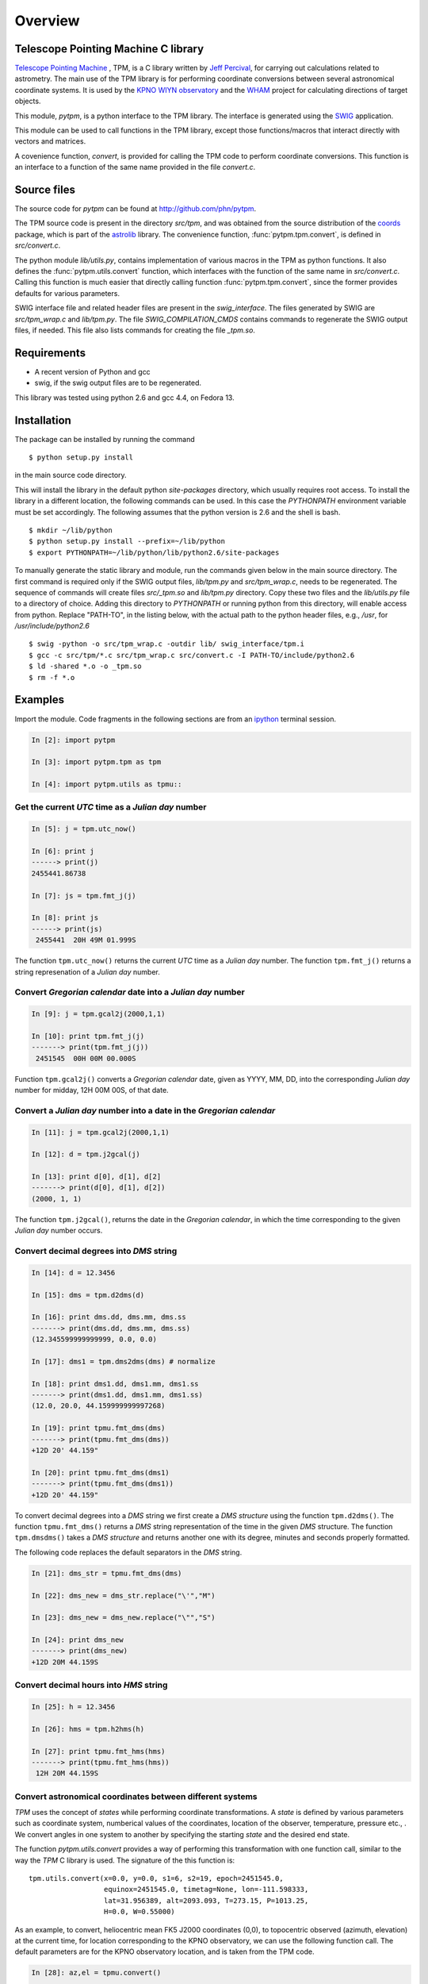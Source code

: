 ==========
 Overview
==========

Telescope Pointing Machine C library
====================================

.. _Telescope Pointing Machine: http://www.sal.wisc.edu/~jwp/astro/tpm/tpm.html
.. _Jeff Percival: http://www.sal.wisc.edu/~jwp/
.. _SWIG: http://www.swig.org/
.. _coords: https://trac6.assembla.com/astrolib
.. _astrolib: https://trac6.assembla.com/astrolib
.. _KPNO WIYN observatory: http://www.noao.edu/wiyn/wiyn.html
.. _WHAM: http://www.astro.wisc.edu/wham/
.. _KPNO: http://www.noao.edu/kpno
.. _ipython: http://ipython.scipy.org

`Telescope Pointing Machine`_ , TPM, is a C library written by `Jeff
Percival`_, for carrying out calculations related to astrometry. The
main use of the TPM library is for performing coordinate conversions
between several astronomical coordinate systems. It is used by the
`KPNO WIYN observatory`_ and the WHAM_ project for calculating
directions of target objects.

This module, *pytpm*, is a python interface to the TPM library. The
interface is generated using the SWIG_ application.

This module can be used to call functions in the TPM library, except
those functions/macros that interact directly with vectors and
matrices.

A covenience function, *convert*, is provided for calling the TPM code
to perform coordinate conversions. This function is an interface to a
function of the same name provided in the file *convert.c*.

Source files
============

The source code for *pytpm* can be found at http://github.com/phn/pytpm.

The TPM source code is present in the directory *src/tpm*, and was
obtained from the source distribution of the coords_ package, which is
part of the astrolib_ library. The convenience function, 
:func:`pytpm.tpm.convert`, is defined in *src/convert.c*.

The python module *lib/utils.py*, contains implementation of various
macros in the TPM as python functions. It also defines the 
:func:`pytpm.utils.convert`
function, which interfaces with the function of the same name in
*src/convert.c*. Calling this function is much easier that directly calling 
function :func:`pytpm.tpm.convert`, since the former provides defaults for
various parameters.

SWIG interface file and related header files are present in the
*swig_interface*. The files generated by SWIG are *src/tpm_wrap.c* and
*lib/tpm.py*. The file *SWIG_COMPILATION_CMDS* contains commands to
regenerate the SWIG output files, if needed. This file also lists
commands for creating the file *_tpm.so*.

Requirements
============

+ A recent version of Python and gcc 
+ swig, if the swig output files are to be regenerated.

This library was tested using python 2.6 and gcc 4.4, on Fedora 13.

Installation
============

The package can be installed by running the command

::

  $ python setup.py install

in the main source code directory.

This will install the library in the default python *site-packages*
directory, which usually requires root access. To install the library
in a different location, the following commands can be used. In this
case the *PYTHONPATH* environment variable must be set accordingly.
The following assumes that the python version is 2.6 and the shell is
bash.

::

  $ mkdir ~/lib/python
  $ python setup.py install --prefix=~/lib/python
  $ export PYTHONPATH=~/lib/python/lib/python2.6/site-packages


To manually generate the static library and module, run the commands
given below in the main source directory.  The first command is
required only if the SWIG output files, *lib/tpm.py* and
*src/tpm_wrap.c*, needs to be regenerated. The sequence of commands
will create files *src/_tpm.so* and *lib/tpm.py*
directory. Copy these two files and the *lib/utils.py* file to a
directory of choice. Adding this directory to *PYTHONPATH* or running
python from this directory, will enable access from python. Replace
"PATH-TO", in the listing below, with the actual path to the python
header files, e.g., */usr*, for */usr/include/python2.6*

::

  $ swig -python -o src/tpm_wrap.c -outdir lib/ swig_interface/tpm.i
  $ gcc -c src/tpm/*.c src/tpm_wrap.c src/convert.c -I PATH-TO/include/python2.6
  $ ld -shared *.o -o _tpm.so 
  $ rm -f *.o


Examples
========

Import the module. Code fragments in the following sections are from an
ipython_ terminal session.

.. sourcecode:: ipython

    In [2]: import pytpm

    In [3]: import pytpm.tpm as tpm

    In [4]: import pytpm.utils as tpmu::

  
Get the current *UTC* time as a *Julian day* number
---------------------------------------------------

.. sourcecode:: ipython

    In [5]: j = tpm.utc_now()

    In [6]: print j
    ------> print(j)
    2455441.86738

    In [7]: js = tpm.fmt_j(j)

    In [8]: print js
    ------> print(js)
     2455441  20H 49M 01.999S


The function ``tpm.utc_now()`` returns the current *UTC* time as a
*Julian day* number. The function ``tpm.fmt_j()`` returns a string
represenation of a *Julian day* number.

Convert *Gregorian calendar* date into a *Julian day* number
------------------------------------------------------------

.. sourcecode:: ipython

    In [9]: j = tpm.gcal2j(2000,1,1)

    In [10]: print tpm.fmt_j(j)
    -------> print(tpm.fmt_j(j))
     2451545  00H 00M 00.000S


Function ``tpm.gcal2j()`` converts a *Gregorian calendar* date, given
as  YYYY, MM, DD, into the corresponding *Julian day* number for
midday, 12H 00M 00S, of that date.

Convert a *Julian day* number into a date in the *Gregorian calendar*
---------------------------------------------------------------------

.. sourcecode:: ipython

    In [11]: j = tpm.gcal2j(2000,1,1)

    In [12]: d = tpm.j2gcal(j)

    In [13]: print d[0], d[1], d[2]
    -------> print(d[0], d[1], d[2])
    (2000, 1, 1)


The function ``tpm.j2gcal()``, returns the date in the *Gregorian
calendar*, in which the time corresponding to the given *Julian day*
number occurs.

Convert decimal degrees into *DMS* string
-----------------------------------------

.. sourcecode:: ipython

    In [14]: d = 12.3456

    In [15]: dms = tpm.d2dms(d)

    In [16]: print dms.dd, dms.mm, dms.ss
    -------> print(dms.dd, dms.mm, dms.ss)
    (12.345599999999999, 0.0, 0.0)

    In [17]: dms1 = tpm.dms2dms(dms) # normalize

    In [18]: print dms1.dd, dms1.mm, dms1.ss
    -------> print(dms1.dd, dms1.mm, dms1.ss)
    (12.0, 20.0, 44.159999999997268)

    In [19]: print tpmu.fmt_dms(dms)
    -------> print(tpmu.fmt_dms(dms))
    +12D 20' 44.159"

    In [20]: print tpmu.fmt_dms(dms1)
    -------> print(tpmu.fmt_dms(dms1))
    +12D 20' 44.159"


To convert decimal degrees into a *DMS* string we first create a *DMS
structure* using the function ``tpm.d2dms()``. The function
``tpmu.fmt_dms()`` returns a *DMS* string representation of the time
in the given *DMS* structure. The function ``tpm.dmsdms()`` takes a
*DMS structure* and returns another one with its degree, minutes and
seconds properly formatted.

The following code replaces the default separators in the *DMS*
string.

.. sourcecode:: ipython

    In [21]: dms_str = tpmu.fmt_dms(dms)

    In [22]: dms_new = dms_str.replace("\'","M")

    In [23]: dms_new = dms_new.replace("\"","S")

    In [24]: print dms_new
    -------> print(dms_new)
    +12D 20M 44.159S


Convert decimal hours into *HMS* string
---------------------------------------

.. sourcecode:: ipython

    In [25]: h = 12.3456

    In [26]: hms = tpm.h2hms(h)

    In [27]: print tpmu.fmt_hms(hms)
    -------> print(tpmu.fmt_hms(hms))
     12H 20M 44.159S


Convert astronomical coordinates between different systems
----------------------------------------------------------

*TPM* uses the concept of *states* while performing coordinate
transformations. A *state* is defined by various parameters such as
coordinate system, numberical values of the coordinates, location of
the observer, temperature, pressure etc., . We convert angles in one
system to another by specifying the starting *state* and the desired
end state.

The function *pytpm.utils.convert* provides a way of performing this
transformation with one function call, similar to the way the *TPM* C
library is used. The signature of the this function is:

::

  tpm.utils.convert(x=0.0, y=0.0, s1=6, s2=19, epoch=2451545.0,
                    equinox=2451545.0, timetag=None, lon=-111.598333,
                    lat=31.956389, alt=2093.093, T=273.15, P=1013.25,
                    H=0.0, W=0.55000)

As an example, to convert, heliocentric mean FK5 J2000 coordinates
(0,0), to topocentric observed (azimuth, elevation) at the current
time, for location corresponding to the KPNO observatory, we can use
the following function call. The default parameters are for the KPNO
observatory location, and is taken from the TPM code.

.. sourcecode:: ipython

    In [28]: az,el = tpmu.convert()

    In [29]: print tpm.fmt_alpha(tpmu.d2r(az)), tpm.fmt_delta(tpmu.d2r(el))
    -------> print(tpm.fmt_alpha(tpmu.d2r(az)), tpm.fmt_delta(tpmu.d2r(el)))
    (' 12H 44M 50.225S', '+57D 37\' 15.349"')


The angles returned are in degrees. We convert them into radians and
use ``tpm.utils.fmt_delta()`` and ``tpm.utils.fmt_alpha()`` to format
then into *DMS* and *HMS* strings, respectively.

The parameters accepted by ``tpm.utils.convert()`` are explained in
the table below. As mentioned before, this function is an interface to
the C function of the same name, accessible as ``tpm.convert()``,
which takes the same parameters, except that the input and output
angles are in radians and all arguments must be specified.

+------------+----------------------------------------------------+
| Parameter  | Description                                        |
+============+====================================================+
| x          | input ra or longitude                              |
+------------+----------------------------------------------------+
| y          | input dec or latitude                              |
+------------+----------------------------------------------------+
| s1         | start state                                        |
+------------+----------------------------------------------------+
| s2         | end state                                          |
+------------+----------------------------------------------------+
| epoch      | epoch of the coordinates as Julian day number      |
+------------+----------------------------------------------------+
| equinox    | equinox of the coordinates as Julian day number    |
+------------+----------------------------------------------------+
| timetag    | time of observation as Julian day number; this is  |
|            | the time corresponding to the end state i.e.,      |
|            | target time; defaults to the current UTC           |
+------------+----------------------------------------------------+
| lon        | geographic longitude in degrees                    |
+------------+----------------------------------------------------+
| lat        | geographic latitude in degrees                     |
+------------+----------------------------------------------------+
| alt        | altitude in meters                                 |
+------------+----------------------------------------------------+
| T          | temperature in kelvin                              |
+------------+----------------------------------------------------+
| P          | pressure in milli-bars                             |
+------------+----------------------------------------------------+
| H          | relative humidity (0-1)                            |
+------------+----------------------------------------------------+
| W          | wavelength of observation in microns               |
+------------+----------------------------------------------------+
 
The default values are indicated in the code fragment above. The
default location is the KPNO_ observatory and the data is taken from
the *TPM* source code, to be consistent with it.

There are 21 states, plus a "null" state, defined in *TPM*. These are
given below. The states can be identified using integers or the
special integer constants. For more details consult the *TPM*
documentation, a PDF copy of which is included in the *doc*
directory. WHAM_ refers to the coordinate system used by the WHAM_
project. 

+---------+------------------------------------------------+
| State   | Description                                    |
+=========+================================================+
| TPM_S00 | Null                                           |
+---------+------------------------------------------------+
| TPM_S01 | Heliocentric mean FK4 system, any equinox      |
+---------+------------------------------------------------+
| TPM_S02 | Heliocentric mean FK5 system, any equinox      |
+---------+------------------------------------------------+
| TPM_S03 | IAU 1980 Ecliptic system                       |
+---------+------------------------------------------------+
| TPM_S04 | IAU 1958 Galactic system                       |
+---------+------------------------------------------------+
| TPM_S05 | Heliocentric mean FK4 system, B1950 equinox    |
+---------+------------------------------------------------+
| TPM_S06 | Heliocentric mean FK5 system, J2000 equinox    |
+---------+------------------------------------------------+
| TPM_S07 | Geocentric mean FK5 system, J2000 equinox      |
+---------+------------------------------------------------+
| TPM_S08 | TPM_S07 + light deflection                     |
+---------+------------------------------------------------+
| TPM_S09 | TPM_S08 + Aberration                           |
+---------+------------------------------------------------+
| TPM_S10 | TPM_S09 + precession                           |
+---------+------------------------------------------------+
| TPM_S11 | Geocentric apparent FK5, current equinox       |
+---------+------------------------------------------------+
| TPM_S12 | Topocentric mean FK5, J2000 equinox            |
+---------+------------------------------------------------+
| TPM_S13 | TPM_S12 + light definition                     |
+---------+------------------------------------------------+
| TPM_S14 | TPM_S13 + aberration                           |
+---------+------------------------------------------------+
| TPM_S15 | TPM_S14 + precession                           |
+---------+------------------------------------------------+
| TPM_S16 | Topocentric apparent FK5, current equinox      |
+---------+------------------------------------------------+
| TPM_S17 | Topocentric apparent FK5, current equnix       |
+---------+------------------------------------------------+
| TPM_S18 | Topocentric apparent (Hour Angle, Declination) |
+---------+------------------------------------------------+
| TPM_S19 | Topecentric observed (Azimuth, Elevation)      |
+---------+------------------------------------------------+
| TPM_S20 | Topocentric observed (Hour Angle, Declination) |
+---------+------------------------------------------------+
| TPM_S21 | Topocentric observed WHAM (longitude, latitude)|
+---------+------------------------------------------------+

Some of these states have additional special names.

+-------------------+-------------------+
| Name              | State             |
+===================+===================+
| TARGET_FK4        |      (TPM_S01)    |  
+-------------------+-------------------+
| TARGET_FK5        |      (TPM_S02)    |
+-------------------+-------------------+
| TARGET_ECL        |      (TPM_S03)    |
+-------------------+-------------------+
| TARGET_GAL        |      (TPM_S04)    |
+-------------------+-------------------+
| TARGET_APP_HADEC  |      (TPM_S17)    |
+-------------------+-------------------+
| TARGET_OBS_HADEC  |      (TPM_S20)    |
+-------------------+-------------------+
| TARGET_APP_AZEL   |      (TPM_S18)    |
+-------------------+-------------------+
| TARGET_OBS_AZEL   |      (TPM_S19)    |
+-------------------+-------------------+
| TARGET_OBS_WHAM   |      (TPM_S21)    |
+-------------------+-------------------+

In the following example we convert the (RA,DEC) coordinates in FK5
system into (Az, EL) for KPNO, at the Julian day number 2455363.5 .

.. sourcecode:: ipython

    In [30]: # Change site parameters to that for KPNO given by JPL HORIZONS
    In [31]: kpno = {'lon':248.405300, 'lat':31.9584932, 'P':5.6, 'T':210,
       ....: 'H':0}
    In [32]: # RA,DEC for Mars at JD = 2455363.5

    In [33]: ra = (10.0+27.0/60.0+06.79/3600.0)*15.0

    In [34]: dec = dec = 10+55/60.0+40.4/3600.0

    In [35]: az,el = tpmu.convert(ra,dec,timetag=2455363.5,**kpno)

    In [36]: print tpm.fmt_d(az), tpm.fmt_d(el)
    -------> print(tpm.fmt_d(az), tpm.fmt_d(el))
    ('+168D 14\' 30.773"', '+68D 32\' 07.244"')

    In [37]: # print values given by JPL HORIZONS

    In [39]: print tpm.fmt_d(168.2412), tpm.fmt_d(68.5353)
    -------> print(tpm.fmt_d(168.2412), tpm.fmt_d(68.5353))
    ('+168D 14\' 28.319"', '+68D 32\' 07.080"')


Credits
=======

`Jeff Percival`_ wrote the TPM__ C library. See
src/tpm/TPM_LICENSE.txt for TPM license. The version used here was
obtained from the coords_ package of the astrolib_ library. Send email
to prasanthhn@gmail.com for reporting errors, comments, suggestions 
etc., for the *pytpm* library.

__ Telescope Pointing Machine

License
=======

See src/tpm/TPM_LICENSE.txt for TPM license. Code for the python
binding itself is released under the BSD license. See LICENSE.txt.
